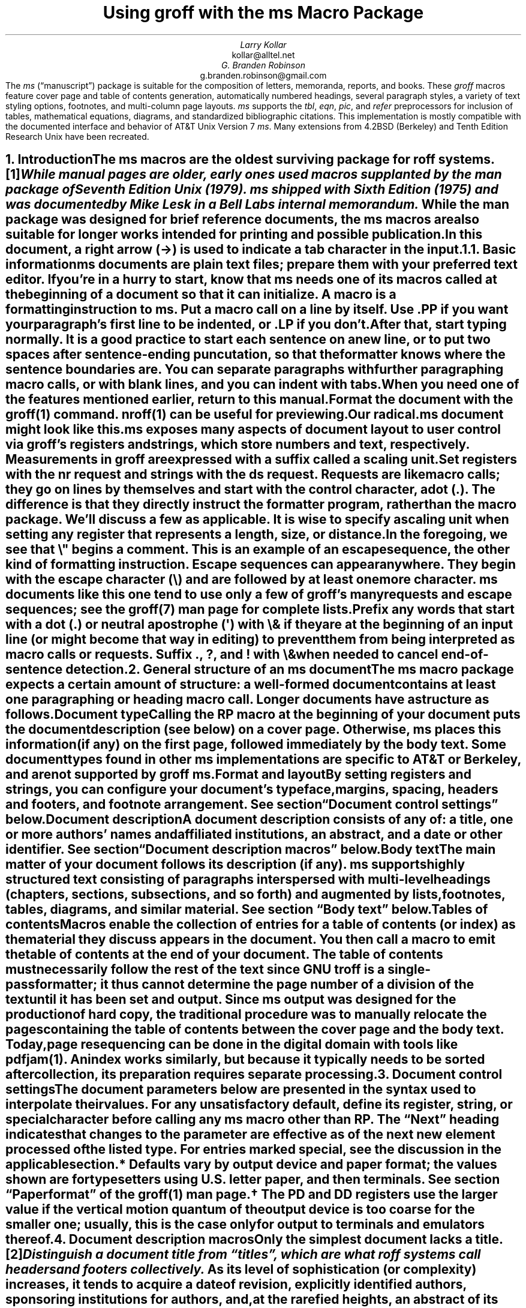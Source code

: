 .\" Handle font requests with families, for instance in tbl(1) tables.
.if n \{\
.  ftr CR B \" for a visible distinction from roman
.  ftr CB B
.  ftr CI I
.  ftr CBI BI
.  \" Redefine CW to use bold instead for a visible font change.
.  als CW B
.\}
.\" This document doesn't require the minus sign (in Times) but we do
.\" want a copy- and-pastable hyphen-minus.
.char \- \N'45'
.\" A very limited output device might not have a dagger glyph.
.fchar \[dg] *
.\".RP
.ie t .nr LL 6.5i
.el   .nr LL 86n
.nr LT \n[LL]
.nr PS 11
.nr VS 13
.ds FR 1
.nr TC-MARGIN \w'00' \" expect 2-digit page numbers at most
.ie t .nr PI 3.5n
.el   .nr PI 4n
.ND December 2022
.EH '%''December 2022'
.EF ''''
.OH 'Using \f[I]groff\f[] with the \f[I]ms\f[] macros''%'
.OF ''''
.TL
Using
.BI groff
with the
.BI ms
Macro Package
.AU
Larry Kollar
.AI
kollar@alltel.net
.AU
G.\& Branden Robinson
.AI
g.branden.robinson@gmail.com
.AB no
The
.I ms
(\[lq]manuscript\[rq]) package is suitable for the composition of
letters,
memoranda,
reports,
and books.
.
These
.I groff
macros feature cover page and table of contents generation,
automatically numbered headings,
several paragraph styles,
a variety of text styling options,
footnotes,
and multi-column page layouts.
.
.I ms
supports the
.I tbl ,
.I eqn ,
.I pic ,
and
.I refer
preprocessors for inclusion of tables,
mathematical equations,
diagrams,
and standardized bibliographic citations.
.
This implementation is mostly compatible with the documented interface
and behavior of AT&T Unix Version\~7
.I ms .
.
Many extensions from 4.2BSD (Berkeley)
.\" Few changes were made in 4.3, Tahoe, Reno, or 4.4.
and Tenth Edition Research Unix have been recreated.
.AE
.
.
.\" ------------------------- End of cover page ------------------------
.NH 1
Introduction
.XS
Introduction
.XE
.
.
.LP
The
.I ms
macros are the oldest surviving package for
.I roff
systems.\**
.
.FS
While manual
.I pages
are older,
early ones used macros supplanted by the
.I man
package of Seventh Edition Unix (1979).
.
.I ms
shipped with Sixth Edition (1975) and was documented by Mike Lesk in a
Bell Labs internal memorandum.
.FE
.
While the
.I man
package was designed for brief reference documents,
the
.I ms
macros are also suitable for longer works intended for printing and
possible publication.
.
.
.PP
In this document,
a right arrow (\[->]) is used to indicate a tab character in the input.
.
.
.KS
.NH 2
Basic information
.XS
	Basic information
.XE
.
.
.LP
.I ms
documents are plain text files;
prepare them with your preferred text editor.
.
If you're in a hurry to start,
know that
.I ms
needs one of its macros called at the beginning of a document so that it
can initialize.
.
A
.I macro
is a formatting instruction to
.I ms.
.
Put a macro call on a line by itself.
.
Use
.CW .PP
if you want your paragraph's first line to be indented,
or
.CW .LP
if you don't.
.KE
.
.
.PP
After that,
start typing normally.
.
It is a good practice to start each sentence on a new line,
or to put two spaces after sentence-ending puncutation,
so that the formatter knows where the sentence boundaries are.
.
You can separate paragraphs with further paragraphing macro calls,
or with blank lines,
and you can indent with tabs.
.
When you need one of the features mentioned earlier,
return to this manual.
.
.
.PP
Format the document with the
.I groff (1)
command.
.
.I nroff (1)
can be useful for previewing.
.
.
.TS
box center;
lf(CB).
\f[CR]$\f[] editor radical.ms
\f[CR]$\f[] nroff -ww -z -ms radical.ms # check for errors
\f[CR]$\f[] nroff \-ms radical.ms | less \-R
\f[CR]$\f[] groff \-T ps \-ms radical.ms > radical.ps
\f[CR]$\f[] see radical.ps
.TE
.
.
.PP
Our
.CW radical.ms
document might look like this.
.
.
.TS
box center;
Lf(CR).
\&.LP
Radical novelties are so disturbing that they tend to be
suppressed or ignored, to the extent that even the
possibility of their existence in general is more often
denied than admitted.
.sp
\[->]That\[aq]s what Dijkstra said, anyway.
.TE
.
.
.LP
.I ms
exposes many aspects of document layout to user control via
.I groff 's
.I registers
and
.I strings,
which store numbers and text,
respectively.
.
Measurements in
.I groff
are expressed with a suffix called a
.I "scaling unit."
.
.
.TS
box center;
cb cb
cf(CR) l .
Scaling unit	Description
_
i	inches (\[sd])
c	centimeters
p	points (1/72\[sd])
P	picas (1/6\[sd])
v	\[lq]vees\[rq]; current vertical spacing
m	\[lq]ems\[rq]; width of an \[lq]M\[rq] in the current font
n	\[lq]ens\[rq]; one-half em
.TE
.
.
.PP
Set registers with the
.CW nr
request
and strings with the
.CW ds
request.
.
.I Requests
are like macro calls;
they go on lines by themselves and start with the
.I "control character,"
a dot
.CW . ). (
.
The difference is that they directly instruct the formatter program,
rather than the macro package.
.
We'll discuss a few as applicable.
.
It is wise to specify a scaling unit when setting any register that
represents a length,
size,
or distance.
.
.
.TS
box center;
lf(CR).
\&.nr PS 10.5p \[rs]" Use 10.5\-point type.
\&.ds FAM P    \[rs]" Use Palatino font family.
.TE
.
.
.LP
In the foregoing,
we see that
.CW \[rs]"
begins a comment.
.
This is an example of an
.I "escape sequence,"
the other kind of formatting instruction.
.
Escape sequences can appear anywhere.
.
They begin with the escape character
.CW \[rs] ) (
and are followed by at least one more character.
.
.I ms
documents like this one tend to use only a few of
.I groff 's
many requests and escape sequences;
see the
.I groff (7)
man page for complete lists.
.
.
.TS
box center;
Cb Cb
Lf(CR) Lx .
Escape sequence	Description
_
\[rs]"	Begin comment; ignore remainder of line.
\[rs]n[\f[I]reg\f[]]	T{
Interpolate value of register
.I reg .
T}
\[rs]*[\f[I]str\f[]]	T{
Interpolate contents of string
.I str .
T}
\[rs]*\f[I]s	T{
abbreviation of
.CW \[rs]*[\f[I]s\f[]] ;
the name
.I s
must be only one character
T}
\[rs][\f[I]char\f[]]	T{
Interpolate glyph of special character named
.I char .
T}
\[rs]&	non-printing, zero-width dummy character
\[rs]\[ti]	T{
Insert an unbreakble space of adjustable width like a normal space.
T}
\[rs]|	T{
Move horizontally by one-sixth em
(\[lq]thin space\[rq]).
T}
.TE
.
.
.PP
Prefix any words that start with a dot
.CW .\& ) (
or neutral apostrophe
.CW \[aq] ) (
with
.CW \[rs]&
if they are at the beginning of an input line
(or might become that way in editing)
to prevent them from being interpreted as macro calls or requests.
.
Suffix
.CW . ,
.CW ? ,
and
.CW !\&
with
.CW \[rs]&
when needed to cancel end-of-sentence detection.
.
.
.TS
box center;
lf(CR).
My exposure was \[rs]&.5 to \[rs]&.6 Sv of neutrons, said Dr.\[rs]&
Wallace after the criticality incident.
.TE
.
.
.\" ------------------------
.if t .bp
.NH 1
General structure of an
.BI ms
document
.XS
General structure of an
.I ms
document
.XE
.
.
.LP
The
.I ms
macro package expects a certain amount of structure:
a well-formed document contains at least one paragraphing or heading
macro call.
.
Longer documents have a structure as follows.
.
.
.IP "\fBDocument type\fP"
Calling the
.CW RP
macro at the beginning of your document puts the document description
(see below)
on a cover page.
.
Otherwise,
.I ms
places this information
(if any)
on the first page,
followed immediately by the body text.
.
Some document types found in other
.I ms
implementations are specific to AT&T or Berkeley,
and are not supported by
.I "groff ms" .
.
.
.IP "\fBFormat and layout\fP"
By setting registers and strings,
you can configure your document's typeface,
margins,
spacing,
headers and footers,
and footnote arrangement.
.
See section \[lq]Document control settings\[rq] below.
.
.
.IP "\fBDocument description\fP"
A document description consists of any of:
a title,
one or more authors' names and affiliated institutions,
an abstract,
and a date or other identifier.
.
See section \[lq]Document description macros\[rq] below.
.
.
.IP "\fBBody text\fP"
The main matter of your document follows its description
(if any).
.
.I ms
supports highly structured text consisting of paragraphs interspersed
with multi-level headings
(chapters,
sections,
subsections,
and so forth)
and augmented by lists,
footnotes,
tables,
diagrams,
and similar material.
.
See section \[lq]Body text\[rq] below.
.
.
.IP "\fBTables of contents\fP"
Macros enable the collection of entries for a table of contents
(or index)
as the material they discuss appears in the document.
.
You then call a macro to emit the table of contents at the end of
your document.
.
The table of contents must necessarily follow the rest of the text since
GNU
.I troff
is a single-pass formatter;
it thus cannot determine the page number of a division of the text until
it has been set and output.
.
Since
.I ms
output was designed for the production of hard copy,
the traditional procedure was to manually relocate the pages containing
the table of contents between the cover page and the body text.
.
Today,
page resequencing can be done in the digital domain with tools like
.I pdfjam (1).
.
An index works similarly,
but because it typically needs to be sorted after collection,
its preparation requires separate processing.
.
.
.\" ------------------------
.if t .bp
.NH 1
Document control settings
.XS
Document control settings
.XE
.
.
.LP
The document parameters below are presented in the syntax
used to interpolate their values.
.
For any unsatisfactory default,
define its register,
string,
or special character before calling any
.I ms
macro other than
.CW RP .
.
The \[lq]Next\[rq] heading indicates that changes to the parameter are
effective as of the next new element processed of the listed type.
.
For entries marked
.I special ,
see the discussion in the applicable section.
.
.
.TS H
box;
cb | cb cb cb cb
l | lf(CR)p-1 lx l lf(CR)p-1.
Type	Parameter	Definition	Next	Default
_
.TH
Margins	\[rs]n[PO]	Page offset (left margin)	page\
	1i (0)\*{*\*}
\^	\[rs]n[LL]	Line length	paragraph	\
6.5i (65n)\*{*\*}
\^	\[rs]n[LT]	Title line length	paragraph	\
6.5i (65n)\*{*\*}
\^	\[rs]n[HM]	Top (header) margin	page	1i
\^	\[rs]n[FM]	Bottom (footer) margin	page	1i
_
T{
Titles
.br
(headers,
.br
footers)
T}	\[rs]*[LH]	Left header text	header	\f[I]empty
\^	\[rs]*[CH]	Center header text	header	\-\[rs]n[%]\-
\^	\[rs]*[RH]	Right header text	header	\f[I]empty
\^	\[rs]*[LF]	Left footer text	footer	\f[I]empty
\^	\[rs]*[CF]	Center footer text	footer	\f[I]empty
\^	\[rs]*[RF]	Right footer text	footer	\f[I]empty
_
Text	\[rs]n[PS]	Type (point) size	paragraph	10p
\^	\[rs]n[VS]	Vertical spacing	paragraph	12p
\^	\[rs]n[HY]	Hyphenation mode	paragraph	6
\^	\[rs]*[FAM]	Font family	paragraph	T
_
Paragraphs	\[rs]n[PI]	Indentation	paragraph	5n
\^	\[rs]n[PD]	Paragraph distance (spacing)	paragraph\
	0.3v \f[R](\f[]1v\f[R])\*{\[dg]\*}
\^	\[rs]n[QI]	Quotation indentation	paragraph	5n
\^	\[rs]n[PORPHANS]	# of initial lines kept	paragraph\
	1
_
Headings	\[rs]n[PSINCR]	Type (point) size increment\
	heading	1p
\^	\[rs]n[GROWPS]	Size increase depth limit	heading	0
\^	\[rs]n[HORPHANS]	# of following lines kept\
	heading	1
\^	\[rs]*[SN\-STYLE]	Numbering style (alias)	heading\
	\[rs]*[SN\-DOT]
_
Footnotes	\[rs]n[FI]	Indentation	footnote	2n
\^	\[rs]n[FF]	Format	footnote	0
\^	\[rs]n[FPS]	Type (point) size	footnote\
	\[rs]n[PS]\-2p
\^	\[rs]n[FVS]	Vertical spacing	footnote\
	\[rs]n[FPS]+2p
\^	\[rs]n[FPD]	Paragraph distance (spacing)	footnote\
	\[rs]n[PD]/2
\^	\[rs]*[FR]	Line length ratio	\f[I]special	11/12
_
Displays	\[rs]n[DD]	Display distance (spacing)\
	\f[I]special	0.5v \f[R](\f[]1v\f[R])\*{\[dg]\*}
\^	\[rs]n[DI]	Display indentation	\f[I]special	0.5i
_
Other	\[rs]n[MINGW]	Minimum gutter width	page	2n
\^	\[rs]n[TC\-MARGIN]	TOC page number margin width\
	\f[CR]PX\f[] call	\[rs]w\[aq]000\[aq]
\^	\[rs][TC\-LEADER]	TOC leader character\
	\f[CR]PX\f[] call	.\[rs]h\[aq]1m\[aq]
.TE
.
.
.IP \*{*\*}
Defaults vary by output device and paper format;
the values shown are for typesetters using U.S.\& letter paper,
and then terminals.
.
See section \[lq]Paper format\[rq] of the
.I groff (1)
man page.
.
.
.IP \*{\[dg]\*}
The
.CW PD
and
.CW DD
registers use the larger value if the vertical motion quantum of the
output device is too coarse for the smaller one;
usually,
this is the case only for output to terminals and emulators thereof.
.
.
.\" ------------------------
.if t .bp
.NH 1
Document description macros
.XS
Document description macros
.XE
.
.
.LP
Only the simplest document lacks a title.\**
.
.FS
Distinguish a document title from \[lq]titles\[rq],
which are what
.I roff
systems call headers and footers collectively.
.FE
.
As its level of sophistication
(or complexity)
increases,
it tends to acquire a date of revision,
explicitly identified authors,
sponsoring institutions for authors,
and,
at the rarefied heights,
an abstract of its content.
.
By default,
.I ms
arranges most of the document description
(the title,
author names and institutions,
and abstract,
but not the date)
at the top of the first page.
.
.
.PP
Define these data by calling the macros below in the order shown;
.CW .DA
or
.CW .ND
can be called to set the document date
(or other identifier)
at any time before (a) the abstract,
if present,
or (b) its information is required in a header or footer.
.
Use of these macros is optional,
except that
.CW .TL
is mandatory if any of
.CW .RP ,
.CW .AU ,
.CW .AI ,
or
.CW .AB
is called,
and
.CW .AE
is mandatory if
.CW .AB
is called.
.
.
.TS H
box;
lb lb
lf(CR) lx.
Macro	Description
_
.TH
\&.RP \f[R][\f[I]option\f[] .\|.\|.]	T{
Use the \[lq]report\[rq]
(AT&T: \[lq]released paper\[rq])
format for your document,
creating a separate cover page.
.
If the optional
.CW no\-\:\%repeat\-\:\%info
argument is given,
.I ms
produces a cover page but does not repeat any of its information
subsequently
(but see the
.CW DA
macro below regarding the date).
.
Normally,
.CW .RP
sets the page number following the cover page to\~1.
.
Specifying the optional
.CW no\-\:\%renumber
argument suppresses this alteration.
.
Optional arguments can occur in any order.
.
.CW no
is recognized as a synonym of
.CW no\-\:\%repeat\-\:\%info
for AT&T compatibility.
T}
_
\&.TL	T{
Specify the document title.
.
.I ms
collects text on input lines following this call into the title
until reaching
.CW .AU ,
.CW .AB ,
or a heading or paragraphing macro call.
T}
_
\&.AU	T{
Specify an author's name.
.
.I ms
collects text on input lines following this call into the author's name
until reaching
.CW .AI ,
.CW .AB ,
another
.CW .AU ,
or a heading or paragraphing macro call.
.
Call it repeatedly to specify multiple authors.
T}
_
\&.AI	T{
Specify the preceding author's institution.
.
An
.CW .AU
call is usefully followed by at most one
.CW .AI
call;
if there are more,
the last
.CW .AI
call controls.
.
.I ms
collects text on input lines following this call into the author's
institution until reaching
.CW .AU ,
.CW .AB ,
or a heading or paragraphing macro call.
T}
_
\&.DA \f[R][\f[I]x\f[] .\|.\|.\&]	T{
Typeset the current date,
or any
.I x , arguments\~
in the center footer,
and,
if
.CW .RP
is also called,
left-aligned at the end of the document description on the cover page.
T}
_
\&.ND \f[R][\f[I]x\f[] .\|.\|.\&]	T{
Typeset the current date,
or any
.I x , arguments\~
if
.CW .RP
is also called,
left-aligned at the end of the document description on the cover page.
.
This is
.I "groff ms" 's
default.
T}
_
\&.AB \f[R][\f[]no\f[R]]	T{
Begin the abstract.
.
.I ms
collects text on input lines following this call into the abstract
until reaching an
.CW .AE
call.
.
By default,
.I ms
places the word \[lq]ABSTRACT\[rq] centered and in italics above the
text of the abstract.
.
The optional argument
.CW no
suppresses this heading.
T}
_
\&.AE	End the abstract.
.TE
.
.
.KS
.LP
An example document description,
using a cover page,
follows.
.
.
.\" Wrap lines in the code example below at 64 columns.
.TS
box center;
l.
T{
.nf
.CW
\&.RP
\&.TL
The Inevitability of Code Bloat in Commercial and Free Software
\&.AU
J.\[rs]& Random Luser
\&.AI
University of West Bumblefuzz
\&.AB
This report examines the long-term growth of the code bases in
two large,
popular software packages;
the free Emacs and the commercial Microsoft Word.
While differences appear in the type or order of features added,
due to the different methodologies used,
the results are the same in the end.
\&.PP
The free software approach is shown to be superior in that while
free software can become as bloated as commercial offerings,
free software tends to have fewer serious bugs and the added
features are more in line with user demand.
\&.AE
.R
\&.\|.\|.\|the rest of the paper\|.\|.\|.
.fi
T}
.TE
.KE
.
.
.\" ------------------------
.if t .bp
.NH 1
Body text
.XS
Body text
.XE
.
.
.LP
A variety of macros,
registers,
and strings can be used to structure and style the body of your
document.
.
They organize your text into
paragraphs,
headings,
footnotes,
and inclusions of material such as tables and figures.
.
.
.KS
.NH 2
Text settings
.XS
	Text settings
.XE
.
.
.LP
The
.CW FAM
string,
a GNU extension,
sets the font family for body text;
the default is
.CW T \[rq]. \[lq]
.
The
.CW PS
and
.CW VS
registers set the type size and vertical spacing
(distance between text baselines),
respectively.
.
The font family and type size are ignored on terminal devices.
.
Setting these parameters before the first call of a heading,
paragraphing,
or (non-date) document description macro also applies them to headers,
footers,
and
(for
.CW FAM )
footnotes.
.
.
.PP
Which font families are available depends on the output device;
as a convention,
.CW T
selects a serif family (\[lq]Times\[rq]),
.CW H
a sans-serif family (\[lq]Helvetica\[rq]),
and
.CW C
a monospaced family (\[lq]Courier\[rq]).
.
The man page for the output driver documents its font repertoire.
.
Consult the
.I groff (1)
man page for lists of available output devices and their drivers.
.
.
.PP
The
.CW HY
register defines the automatic hyphenation mode used with the
.CW hy
request.
.
Setting
.CW \[rs]n[HY]
.CW 0 "" to\~
is equivalent to using the
.CW nh
request.
.
This is a Tenth Edition Research Unix extension.
.KE
.
.
.KS
.NH 2
Typographical symbols
.XS
	Typographical symbols
.XE
.
.
.LP
.I ms
provides a few strings to obtain typographical symbols not easily
entered with the keyboard.
.
These and many others are available as special character escape
sequences\*[-]see
the
.I groff_char (7)
man page.
.
.TS
box center;
cb lb
Lf(CR) Lx.
String	Description
_
\[rs]*[\-]	Interpolate an em dash.
_
\[rs]*[Q]	T{
Interpolate typographer's quotation marks where available,
and neutral double quotes otherwise.
.
.CW \[rs]*[Q]
is the left quote and
.CW \[rs]*[U]
the right.
T}
\[rs]*[U]	\^
.TE
.KE
.
.
.KS
.NH 2
Paragraphs
.XS
	Paragraphs
.XE
.
.
.LP
Paragraphing macros
.I break ,
or terminate,
any pending output line so that a new paragraph can begin.
.
Several paragraph types are available,
differing in how indentation
applies to them:
to left,
right,
or both margins;
to the first output line of the paragraph,
all output lines,
or all but the first.
.
All paragraphing macro calls cause the insertion of vertical space in
the amount stored in the
.CW PD
register,
except at page or column breaks.
.
Alternatively,
a blank input line breaks the output line and vertically spaces by one
vee.
.KE
.
.
.PP
The
.CW PORPHANS
register defines the minimum number of initial lines of any paragraph
that must be kept together to avoid isolated lines at the bottom of a
page.
.
If a new paragraph is started close to the bottom of a page,
and there is insufficient space to accommodate
.CW \[rs]n[PORPHANS]
lines before an automatic page break,
then a page break is forced before the start of the paragraph.
.
This is a GNU extension.
.
.
.TS H
box;
lb lb
lf(CR) lx.
Macro	Description
_
.TH
\&.LP	Set a paragraph without any (additional) indentation.
_
\&.PP	T{
Set a paragraph with a first-line left indentation of
.CW \[rs]n[PI] .
T}
_
\&.IP \f[R][\f[I]marker\f[] [\f[I]width\f[]]]	T{
Set a paragraph with a left indentation.
.
The optional
.I marker
is not indented and is empty by default.
.
It has several applications;
see subsection \[lq]Lists\[rq] below.
.
.I width
overrides the indentation amount in
.CW \[rs]n[PI] ;
its default unit is
.CW n \[rq]. \[lq]
.
Once specified,
.I width
applies to further
.CW .IP
calls until specified again or a heading or different paragraphing macro
is called.
T}
_
\&.QP	T{
Set a paragraph indented from both left and right margins by
.CW \[rs]n[QI] .
T}
_
T{
\&.QS
.br
\&.QE
T}	T{
Begin
.CW QS ) (
and end
.CW QE ) (
a region where each paragraph is indented from both margins by
.CW \[rs]n[QI] .
.
The text between
.CW .QS
and
.CW .QE
can be structured further by use of other paragraphing macros.
T}
_
\&.XP	T{
Set an \[lq]exdented\[rq] paragraph\[em]one with a left indentation of
.CW \[rs]n[PI]
on every line
.I except
the first
(also known as a hanging indent).
.
This is a Berkeley extension.
T}
.TE
.
.
.KS
.PP
The following example illustrates the use of paragraphing macros.
.
.
.TS
box center;
l.
T{
.nf
.CW
\&.NH 2
Cases used in the 2001 study
\&.LP
Two software releases were considered for this report.
\&.PP
The first is commercial software;
the second is free.
\&.IP \[rs][bu]
Microsoft Word for Windows,
starting with version 1.0 through the current version
(Word 2000).
\&.IP \[rs][bu]
GNU Emacs,
from its first appearance as a standalone editor through the
current version (v20).
See [Bloggs 2002] for details.
\&.QP
Franklin\[aq]s Law applied to software:
software expands to outgrow both RAM and disk space over time.
\&.SH
Bibliography
\&.XP
Bloggs, Joseph R.,
\&.I "Everyone\[aq]s a Critic" ,
Underground Press, March 2002.
A definitive work that answers all questions and criticisms
about the quality and usability of free software.
.R
.fi
T}
.TE
.KE
.
.
.KS
.NH 2
Headings
.XS
	Headings
.XE
.
.
.LP
Use headings to create a hierarchical structure for your document.
.
The
.I ms
macros print headings in
.B bold
using the same font family and,
by default,
type size as the body text.
.
Headings are available with and without automatic numbering.
.
Text on input lines following the macro call becomes the heading's
title.
.
.
.TS
box;
cb cb
lf(CR) lx .
Macro	Description
_
\&.NH [\f[I]depth\f[]]	T{
Set an automatically numbered heading.
.
.I ms
produces a numbered heading in the form
.CW
.I a .\c
.I b .\c
.R
.I c .\|.\|.,
to any level desired,
with the numbering of each depth increasing automatically and being
reset to zero when a more significant depth increases.
.
\[lq]1\[rq]\~is the most significant or coarsest division of the
document.
.
Only nonzero values are output.
.
If
.I depth
is omitted,
it is taken to be
.CW 1 .
.
If you specify
.I depth
such that an ascending gap occurs relative to the previous
.CW NH
call\[em]that is,
you \[lq]skip a depth\[rq],
as by
.CW ".NH\~1" \[rq] \[lq]
and then
.CW ".NH\~3" \[rq]\c \[lq]
.I "groff ms" "" \[em]
emits a warning on the standard error stream.
T}
\&.NH S \f[I]heading-depth-index\f[]\f[R] .\|.\|.\f[]	T{
Alternatively,
you can give
.CW NH
a first argument
.CW S , of\~
followed by integers to number the heading depths explicitly.
.
Further automatic numbering,
if used,
resumes using the specified indices as their predecessors.
.
.\" Although undocumented in Tuthill's 4.2BSD ms.diffs paper...
This feature is a Berkeley extension.
T}
.TE
.KE
.
.
.PP
An example may be illustrative.
.
.
.TS
box center;
cb | cb
lf(CR) | lB.
Input	Result
_
T{
.nf
\&.NH 1
Animalia
\&.NH 2
Arthropoda
\&.NH 3
Crustacea
\&.NH 2
Chordata
\&.NH S 6 6 6
Daimonia
\&.NH 1
Plantae
.fi
T}	T{
.nf
1.  Animalia
.sp
1.1.  Arthropoda
.sp
1.1.1.  Crustacea
.sp
1.2.  Chordata
.sp
6.6.6.  Daimonia
.sp
7.  Plantae
.fi
T}
.TE
.
.
.PP
After
.CW .NH
is called,
the assigned number is made available in the strings
.CW SN\-DOT
(as it appears in a printed heading with default formatting,
followed by a terminating period)
and
.CW SN\-NO\-DOT
(with the terminating period omitted).
.
These are GNU extensions.
.
.
.PP
You can control the style used to print numbered headings by defining an
appropriate alias for the string
.CW SN\-STYLE .
.
By default,
.CW \[rs]*[SN\-STYLE]
is aliased to
.CW \[rs]*[SN\-DOT] .
.
If you prefer to omit the terminating period from numbers appearing in
numbered headings,
you may define the alias as follows.
.
.
.TS
box center;
lf(CR).
\&.als SN\-STYLE SN\-NO\-DOT
.TE
.
.
.LP
Any such change in numbering style becomes effective from the next use
of
.CW .NH
following redefinition of the alias for
.CW \[rs]*[SN\-STYLE] .
.
The formatted number of the current heading is available in
.CW \[rs]*[SN]
(a feature first documented by Berkeley),
which facilitates its inclusion in,
for example,
table captions,
equation labels,
and
.CW .XS /\c
.CW .XA /\c
.CW .XE
table of contents entries.
.
.
.TS
box;
cb cb
lf(CR) lx .
Macro	Description
_
\&.SH [\f[I]depth\f[]]	T{
Set an unnumbered heading.
.
The optional
.I depth
argument is a GNU extension indicating the heading depth corresponding
to the
.I depth
argument of
.CW .NH .
.
It matches the type size at which the heading is set to that of a
numbered heading at the same depth when the
.CW \[rs]n[GROWPS]
and
.CW \[rs]n[PSINCR]
heading size adjustment mechanism is in effect.
T}
.TE
.
.
.PP
The
.CW PSINCR
register defines an increment in type size to be applied to a heading at
a lesser depth than that specified in
.CW \[rs]n[GROWPS] .
.
The value of
.CW \[rs]n[PSINCR]
should be specified in points with the
.CW p
scaling unit and may include a fractional component;
for example,
.
.
.TS
box center;
lf(CR).
\&.nr PSINCR 1.5p
.TE
.
.
.LP
sets a type size increment of 1.5 points.
.
.
.PP
The
.CW GROWPS
register defines the heading depth above which the type size increment
set by
.CW \[rs]n[PSINCR]
becomes effective.
.
For each heading depth less than the value of
.CW \[rs]n[GROWPS] ,
the type size is increased by
.CW \[rs]n[PSINCR] .
.
Setting
.CW \[rs]n[GROWPS]
to a value less than\~2 disables the incremental heading size feature.
.
.
.PP
In other words,
if the value of
.CW GROWPS
register is greater than the
.I depth
argument to a
.CW .NH
or
.CW .SH
call,
the type size of a heading produced by these macros increases by
.CW \[rs]n[PSINCR]
units over
.CW \[rs]n[PS]
multiplied by the difference of
.CW \[rs]n[GROWPS]
and
.I depth .
.
.
For example,
the sequence
.
.TS
box center;
lf(CR).
\&.nr PS 10
\&.nr GROWPS 3
\&.nr PSINCR 1.5p
\&.NH 1
Carnivora
\&.NH 2
Felinae
\&.NH 3
Felis catus
\&.SH 2
Machairodontinae
.TE
.
.
.LP
will cause \[lq]1. Carnivora\[rq] to be printed in 13-point text,
followed by \[lq]1.1. Felinae\[rq] in 11.5-point text,
while \[lq]1.1.1. Felis catus\[rq] and all more deeply nested headings
will remain in the 10-point text specified by the
.CW PS
register.
.
\[lq]Machairodontinae\[rq] is printed at 11.5 points,
since it corresponds to heading depth\~2.
.
.
.PP
The
.CW \[rs]n[HORPHANS]
register operates in conjunction with the
.CW NH
and
.CW SH
macros to inhibit the printing of isolated headings at the bottom of a
page;
it specifies the minimum number of lines of the subsequent paragraph
that must be kept on the same page as the heading.
.
If insufficient space remains on the current page to accommodate the
heading and this number of lines of paragraph text,
a page break is forced before the heading is printed.
.
Any display macro call or
.I tbl ,
.I pic ,
or
.I eqn
region
(see subsequent sections)
between the heading and the subsequent paragraph suppresses this
grouping.
.
.
.\" The next table is huge and we need a lot of room for it, but we
.\" can't use a keep because it's a boxed repeated-heading table.  Flush
.\" the pending output line and demand half a page.
.br
.ne (\n[.p]u / 2u)
.NH 2
Typeface and decoration
.XS
	Typeface and decoration
.XE
.
.
.LP
The
.I ms
macros provide a variety of ways to style text.
.
Attend closely to the ordering of arguments labeled
.I pre
and
.I post,
which is not intuitive.
.
Support for
.I pre
arguments is a GNU extension.\**
.FS
This idiosyncrasy arose through feature accretion;
for example,
the
.CW B
macro in Version\~6 Unix
.I ms
(1975) accepted only one argument,
the text to be set in boldface.
.
By Version\~7 (1979) it recognized a second argument;
in 1990,
.I "groff ms"
added a \*[Q]pre\*[U] argument,
placing it third to avoid breaking support for older documents.
.FE
.
.
.TS H
box;
lb lb
lf(CR) lx.
Macro	Description
_
.TH
\&.B \f[R][\f[I]text\f[] [\f[I]post\f[] [\f[I]pre\f[]]]]	T{
Style
.I text
in
.B bold ,
followed by
.I post
in the previous font style without intervening space,
and preceded by
.I pre
similarly.
.
Without arguments,
.I ms
styles subsequent text in bold
until the next
paragraphing,
heading,
or no-argument typeface macro call.
T}
_
\&.R \f[R][\f[I]text\f[] [\f[I]post\f[] [\f[I]pre\f[]]]]	T{
As
.CW .B ,
but use the roman style
(upright text of normal weight)
instead of bold.
.
Argument recognition is a GNU extension.
T}
_
\&.I \f[R][\f[I]text\f[] [\f[I]post\f[] [\f[I]pre\f[]]]]	T{
As
.CW .B ,
but use an
.I italic
or oblique style instead of bold.
T}
_
\&.BI \f[R][\f[I]text\f[] [\f[I]post\f[] [\f[I]pre\f[]]]]	T{
As
.CW .B ,
but use a
.BI "bold italic"
or bold oblique style instead of upright bold.
.
This is a Tenth Edition Research Unix extension.
.\" possibly 9th, but definitely not Berkeley
T}
_
\&.CW \f[R][\f[I]text\f[] [\f[I]post\f[] [\f[I]pre\f[]]]]	T{
As
.CW .B ,
but use a
.CW constant-width
(monospaced) roman typeface instead of bold.
.
This is a Tenth Edition Research Unix extension.
.\" possibly 9th, but definitely not Berkeley
T}
_
\&.BX \f[R][\f[I]text\f[]]	T{
Typeset
.I text
and draw a
.BX box
around it.
.
On terminal devices,
reverse video is used instead
(see the implementation note below).
.
If you want
.I text
to contain space,
use unbreakable space or horizontal motion escape sequences
.CW \[rs]\[ti] , (
.CW \[rs]\c
.I space ,
.CW \[rs]\[ha] ,
.CW \[rs]| ,
.CW \[rs]0 ,
or
.CW \[rs]h ).
T}
_
\&.UL \f[R][\f[I]text\f[] [\f[I]post\f[]]]	T{
Typeset
.I text
with an
.UL underline .
.
.I post,
if present,
is set after
.I text
with no intervening space.
T}
_
\&.LG	T{
Set subsequent text in
.LG
larger type
.NL
(2\~points larger than the current size)
until the next
type size,
paragraphing,
or heading macro call.
.
You can
.LG
specify this macro
.LG
multiple times
.NL
to enlarge the type size as needed.
T}
_
\&.SM	T{
Set subsequent text in
.SM
smaller type
.NL
(2\~points smaller than the current size)
until the next
type size,
paragraphing,
or heading macro call.
.
You can
.SM
specify this macro
.SM
multiple times
.NL
to reduce the type size as needed.
T}
_
\&.NL	T{
Set subsequent text at the normal type size
.CW \[rs]n[PS] ). (
T}
.TE
.
.
.PP
.I pre
and
.I post
arguments
are typically used to simplify the attachment of punctuation to styled
words.
When
.I pre
is used,
a hyphenation control escape sequence
.CW \[rs]%
that would ordinarily start
.I text
must start
.I pre
instead to have the desired effect.
.
.TS
box center;
Cb Cb
Lf(CR) L.
Input	Result
T{
.na
.nh
The CS course\[aq]s students found one C language keyword
.br
\&.CW static ) \[rs]%(
.br
most troublesome.
T}	T{
The CS course's students found one C language keyword
.CW static ) \%(
most troublesome.
T}
.TE
.
.KS
You can use the output line continuation escape sequence
.CW \[rs]c
to achieve the same result.
.
It is also portable to some older
.I ms
implementations. \" DWB 3.3 ms: no; Heirloom Doctools ms: yes
.
.TS
box center;
Cb Cb
Lf(CR) L.
Input	Result
T{
.na
.nh
The CS course\[aq]s students found one C language keyword
.br
\[rs]%(\[rs]c
.br
\&.CW static )
.br
most troublesome.
T}	T{
The CS course's students found one C language keyword
\%(\c
.CW static )
most troublesome.
T}
.TE
.KE
.
.
.PP
Rather than calling the
.CW CW
macro,
in
.I "groff ms"
you might prefer to change the font family to Courier by setting
.CW \[rs]*[FAM]
to
.CW C \[rq]. \[lq]
.
You can then use all four style macros above,
returning to the default family (Times) with
.CW ".ds FAM T" \[rq]. \[lq]
.
Because changes to
.CW \[rs]*[FAM]
take effect only at the next paragraph,
this document uses
.CW .CW
to \[lq]inline\[rq] a change to the font family,
marking syntactical elements of
.I ms
and
.I groff .
.
.
.KS
.PP
.I "groff ms"
also offers strings to begin and end super- and subscripting.
.
These are GNU extensions.
.
.
.TS
box;
lb lb
lf(CR) lx.
String	Description
_
\[rs]*{	Begin superscripting.
\[rs]*}	End superscripting.
_
\[rs]*<	Begin subscripting.
\[rs]*>	End subscripting.
.TE
.KE
.
.
.nr PS -2
.nr VS -2
.LP
.B1
.hy 0
.I "Implementation note:"
In
.CW nroff
mode,
the
.CW BX
macro \[lq]boxes\[rq] its argument by bracketing it with
.I groff
extension escape sequences to set the foreground color to black and the
background to white and then reset them to their previous values;
the terminal output driver,
.I grotty (1),
converts these to ISO\~6429 color escape sequences,
which may be ignored or mishandled by some terminals,
or may be disabled by
.I grotty 's
.CW \-c
option.
.
Further,
if the terminal is set up to use these colors in those roles already,
.CW .BX
will cause no visible effect in the output.
.
Surmounting these challenges would require adding features to
.I grotty ,
for instance to provide a mechanism to request ISO\~6429's
\[lq]standout\[rq] mode \" That's "smso" and "rmso" in terminfo.
(often supported on monochrome terminals),
or to replace the presumed support of the terminal for ISO\~6429 escape
sequences with the use of a library that can query the capabilities of
the terminal and adapt the output sent to the device accordingly.
.
(Practically,
this likely means adding a dependency on
.CW libtinfo .)
.
Contact the
.I groff
development mailing list if you'd like to contribute.
.sp \n[PD]/2
.B2
.nr PS +2
.nr VS +2
.
.
.NH 2
Lists
.XS
	Lists
.XE
.
.
.LP
The
.I marker
argument to the
.CW IP
macro can be employed to present a variety of lists;
for instance,
you can use a bullet glyph
.CW \[rs][bu] ) (
for unordered lists,
a number
(or auto-incrementing register)
for numbered lists,
or a word or phrase for glossary-style or definition lists.
.
If you set the paragraph indentation register
.CW PI
before calling
.CW IP ,
you can later reorder the items in the list without having to ensure
that a
.I width
argument remains affixed to the first call.
.
.
.TS H
box center;
cb cb
lf(CR) l .
Input	Result
_
.TH
T{
.nf
\&.nr PI 2n
A bulleted list:
\&.IP \[rs][bu]
lawyers
\&.IP \[rs][bu]
guns
\&.IP \[rs][bu]
money
.fi
T}	T{
.nr PI 2n
A bulleted list:
.IP \[bu]
lawyers
.IP \[bu]
guns
.IP \[bu]
money
T}
_
T{
.nf
\&.nr step 0 1
\&.nr PI 3n
A numbered list:
\&.IP \[rs]n+[step].
lawyers
\&.IP \[rs]n+[step].
guns
\&.IP \[rs]n+[step].
money
.fi
T}	T{
.nr step 0 1
.nr PI 3n
A numbered list:
.IP \n+[step].
lawyers
.IP \n+[step].
guns
.IP \n+[step].
money
T}
_
T{
.nf
A glossary-style list:
\&.IP lawyers 0.4i
Two or more attorneys.
\&.IP guns
Firearms,
preferably large-caliber.
\&.IP money
Gotta pay for those
lawyers and guns!
.fi
T}	T{
A glossary-style list:
.
.IP lawyers 0.4i
Two or more attorneys.
.IP guns
Firearms,
preferably large-caliber.
.IP money
Gotta pay for those lawyers and guns!
T}
.TE
.
.
.PP
In the enumerated list example,
we employed the
.CW nr
request to create a register of our own,
.CW step .
.
We initialized it to zero and assigned it an auto-increment of 1.
.
Each time we use the escape sequence
.CW \[rs]n+[PI]
(note the plus sign),
the formatter applies the increment just before interpolating the
register's value.
.
Preparing the
.CW PI
register as well enables us to rearrange the list without the tedium of
updating macro calls.
.
.
.PP
In the glossary example,
observe how the
.CW IP
macro places the definition on the same line as the term if it has
enough space.
.
If this is not what you want,
there are a few workarounds we will illustrate by modifying the example.
.
First,
you can use a
.CW br
request to force a break after printing the term or label.
.
Second,
you could apply the
.CW \[rs]p
escape sequence to force a break.
.
The space following the escape sequence is important;
if you omit it,
.I groff
prints the first word of the paragraph text on the same line as the term
or label
(if it fits)
.I then
breaks the line.
.
Finally,
you may append a horizontal motion to the marker with the
.CW \[rs]h
escape sequence;
using the same amount as the indentation will ensure that the marker is
too wide for
.I groff
to treat it as \[lq]fitting\[rq] on the same line as the paragraph text.
.
.
.TS
box center;
cb | cb | cb
lf(CR) | lf(CR)  | lf(CR).
Approach #1	Approach #2	Approach #3
_
T{
.nf
\&.IP guns
\&.br
Firearms,
.fi
T}	T{
.nf
\&.IP guns
\[rs]p Firearms,
.fi
T}	T{
.nf
\&.IP guns\[rs]h\[aq]0.4i\[aq]
Firearms,
.fi
T}
_
.T&
cb s s
l s s.
Result
_
T{
A glossary-style list:
.
.IP lawyers 0.4i
Two or more attorneys.
.IP guns\h\[aq]0.4i\[aq] 0.4i
Firearms,
preferably large-caliber.
.IP money
Gotta pay for those lawyers and guns!
T}
.TE
.
.
.NH 2
Indented regions
.XS
	Indented regions
.XE
.
.
.LP
You may need to indent a region of text while otherwise formatting it
normally.
.
Indented regions can be nested;
you can change
.CW \[rs]n[PI]
before each call to vary the amount of inset.
.
.
.TS
box;
cb cb
lf(CR) lx .
Macro	Description
_
\&.RS	T{
Begin a region where headings,
paragraphs,
and displays are indented (further) by
.CW \[rs]n[PI] .
T}
\&.RE	T{
End the (next) most recent indented region.
T}
.TE
.
.
.PP
This feature enables you to easily line up text under hanging and
indented paragraphs.
.
For example,
you may wish to structure lists hierarchically.
.
.
.TS
box center;
cb cb
lf(CR)8 l .
Input	Result
_
T{
.nf
.CW
\&.IP \[rs][bu] 2
Lawyers:
\&.RS
\&.IP \[rs][bu]
Dewey,
\&.IP \[rs][bu]
Cheatham,
and
\&.IP \[rs][bu]
Howe.
\&.RE
\&.IP \[rs][bu]
Guns
.R
\&.\|.\|.
.fi
T}	T{
.IP \[bu] 2
Lawyers:
.RS
.IP \[bu]
Dewey,
.IP \[bu]
Cheatham,
and
.IP \[bu]
Howe.
.RE
.IP \[bu]
Guns
\&.\|.\|.
T}
.TE
.
.
.NH 2
Keeps, boxed keeps, and displays
.XS
	Keeps, boxed keeps, and displays
.XE
.
.
.LP
On occasion,
you may want to
.I keep
several lines of text,
or a region of a document,
together on a single page,
preventing an automatic page break within certain boundaries.
.
This can cause a page break to occur earlier than it normally would.
.
For example,
you may want to keep two paragraphs together,
or a paragraph that refers to a table,
list,
or figure adjacent to the item it discusses.
.
.I ms
provides the
.CW KS
and
.CW KE
macros for this purpose.
.
.
.PP
You can alternatively specify a
.I "floating keep:"
if a keep cannot fit on the current page,
.I ms
holds its contents and allows material following the keep
(in the source document)
to fill the remainder of the current page.
.
When the page breaks,
whether by reaching the end or
.CW bp
request,
.I ms
puts the floating keep at the beginning of the next page.
.
This is useful for placing large graphics or tables that do not need to
appear exactly where they occur in the source document.
.
.
.TS
box;
cb cb
lf(CR) lx .
Macro	Description
_
\&.KS	Begin a keep.
\&.KF	Begin a floating keep.
_
\&.KE	End (floating) keep.
.TE
.
.
.PP
As an alternative to the keep mechanism,
the
.CW ne
request forces a page break if there is not at least the amount of
vertical space specified in its argument remaining on the page.
.
One application of
.CW ne
is to reserve space on the page for a figure or illustration to be
included later.
.
.
.KS
.PP
A
.I "boxed keep"
has a frame drawn around it.
.
.
.TS
box;
cb cb
lf(CR) lx .
Macro	Description
_
\&.B1	Begin a keep with a box drawn around it.
\&.B2	End boxed keep.
.TE
.KE
.
.
.KS
.LP
Boxed keep macros cause breaks;
if you need to box a word or phrase within a line,
see the
.CW BX
macro in section \[lq]Typeface and decoration\[rq] above.
.
Box lines are drawn as close as possible to the text they enclose so
that they are usable within paragraphs.
.
If you wish to place one or more paragraphs in a boxed keep,
you may improve their appearance by calling
.CW .B1
after the first paragraphing macro,
and by adding a small amount of vertical space before calling
.CW .B2 .
.
.
.TS
box center;
lf(CR).
\&.LP
\&.B1
\&.I Warning:
Happy Fun Ball may suddenly accelerate to dangerous speeds.
\&.sp \[rs]n[PD]/2 \[rs]" space by half the inter-paragraph distance
\&.B2
.TE
.KE
.
.
.LP
If you want a boxed keep to float,
you will need to enclose the
.CW .B1
and
.CW .B2
calls within a pair of
.CW .KF
and
.CW .KE
calls.
.
.
.PP
.I Displays
turn off filling;
lines of verse or program code are shown with their lines broken as in
the source document without requiring
.CW br
requests between lines.
.
Displays can be kept on a single page or allowed to break across pages.
.
The
.CW DS
macro begins a kept display of the layout specified in its first
argument;
non-kept displays are begun with dedicated macros corresponding to their
layout.
.
.
.TS
box;
cb s | cb
cb cb | ^
lf(CR) lf(CR) | lx .
Display macro	Description
With keep	Without keep
_
\&.DS L	\&.LD	Begin left-aligned display.
\&.DS \f[R][\f[]I\f[R] [\,\f[I]indent\/\f[]]]	\
\&.ID \f[R][\,\f[I]indent\/\f[]]	T{
Begin display indented by
.I indent
if given,
.CW \[rs]n[DI]
otherwise.
T}
\&.DS B	\&.BD	T{
Begin block display
(left-aligned with longest line centered).
T}
\&.DS C	\&.CD	Begin centered display.
\&.DS R	\&.RD	T{
Begin right-aligned display.
This is a GNU extension.
T}
_
.T&
cf(CR) s | lx .
\&.DE	End any display.
.TE
.
.
.PP
The distance stored in
.CW \[rs]n[DD]
is inserted before and after each pair of display macros,
replacing any adjacent inter-paragraph distance;
this is a Berkeley extension.
.
The
.CW DI
register is a GNU extension;
its value is an indentation applied to displays created with
.CW .DS
and
.CW .ID
without arguments,
to
.CW .DS\~I \[rq] \[lq]
without an indentation argument,
and to equations set with
.CW .EQ\~I \[rq]. \[lq]
.
Changes to either register take effect at the next display boundary.
.
.
.KS
.NH 2
Tables, figures, equations, and references
.XS
	Tables, figures, equations, and references
.XE
.LP
The
.I ms
package is often used with the
.I tbl ,
.I pic ,
.I eqn ,
and
.I refer
preprocessors.
.
The
.CW \[rs]n[DD]
distance is also applied to regions of the document preprocessed with
.I tbl ,
.I pic ,
and
.I eqn .
.
Mark text meant for preprocessors by enclosing it in pairs of tokens as
follows,
with nothing between the dot and the macro name.
.
The preprocessors match these tokens only at the start of an input line.
.
.
.TS
box;
cb cb
lf(CR) lx .
Tag pair	Description
_
T{
\&.TS
.R
.CW H ] [
.CW
.br
\&.TE
T}	T{
Demarcate a table to be processed by the
.I tbl
preprocessor.
.
The optional
.CW H
argument to
.CW .TS
instructs
.I ms
to repeat table rows
(often column headings)
at the top of each new page the table spans,
if applicable;
calling the
.CW TH
macro marks the end of such rows.
.
The GNU
.I tbl (1)
man page provides a comprehensive reference to the preprocessor and
offers examples of its use.
T}
_
T{
\&.PS
.br
\&.PE
.br
\&.PF
T}	T{
.CW .PS
begins a picture to be processed by the
.I pic
preprocessor;
either of
.CW .PE
or
.CW .PF
ends it,
the latter with \[lq]flyback\[rq] to the vertical position at its top.
.
You can create
.I pic
input manually or with a program such as
.I xfig (1).
T}
_
T{
\&.EQ
.R
.I align \~[\c [
.I label ]]
.CW
.br
\&.EN
T}	T{
Demarcate an equation to be processed by the
.I eqn
preprocessor.
.
The equation is centered by default;
.I align
can be
.CW C ,
.CW L ,
or
.CW I
to (explicitly) center,
left-align,
or indent it by
.CW \[rs]n[DI] ,
respectively.
.
If specified,
.I label
is set right-aligned.
T}
_
T{
\&.[
.br
\&.]
T}	T{
Demarcate a bibliographic citation to be processed by the
.I refer
preprocessor.
.
The GNU
.I refer (1)
man page provides a comprehensive reference to the preprocessor and the
format of its bibliographic database.
T}
.TE
.KE
.
.
.PP
When
.I refer
emits collected references
(as might be done on a \[lq]Works Cited\[rq] page),
it interpolates the string
.CW \[rs]*[REFERENCES]
as an unnumbered heading
.CW .SH ). (
.
.
.KS
.PP
The following is an example of how to set up a table that may print
across two or more pages.
.
.
.TS
box center;
l .
T{
.nf
.CW
\&.TS H
allbox;
Cb | Cb .
Part\[->]Description
_
\&.TH
\&.T&
L | Lx .
GH-1978\[->]Fribulating gonkulator
.R
\&.\|.\|.\|the rest of the table follows\|.\|.\|.
.CW
\&.TE
.R
.fi
T}
.TE
.
.
Attempting to place a multi-page table inside a keep can lead to
unpleasant results,
particularly if the
.I tbl
.CW allbox
option is used.
.KE
.
.
.PP
Mathematics can be typeset using the language of the
.I eqn
preprocessor.
.
.
.TS
box center;
Lf(CR).
\&.EQ C (\[rs]*[SN\-NO\-DOT]a)
p \[ti] = \[ti] q sqrt { 1 + \[ti] ( x / q sup 2 ) }
\&.EN
.TE
.
.
This input formats a labelled equation.
.
We used the
.CW SN\-NO\-DOT
string to base the equation label on the current heading number,
giving us more flexibility to reorganize the document.
.
.
.EQ C (\*[SN-NO-DOT]a)
p ~ = ~ q sqrt { 1 + ~ ( x / q sup 2 ) }
.EN
.
Use
.I groff
options
to run preprocessors on the input:
.CW \-e
for
.I eqn ,
.CW \-p
for
.I pic ,
.CW \-R
for
.I refer ,
and
.CW \-t
for
.I tbl.
.
.
.KS
.NH 2
Footnotes
.XS
	Footnotes
.XE
.
.
.LP
.\" The following sentence is used below as an example as well.  Keep it
.\" in sync.
A footnote is typically anchored to a place in the text with a
.I marker,
which is a small integer,\**
.FS
like this numeric footnote
.FE
a symbol,\*{\[dg]\*}
.FS \[dg]
like this symbolic footnote
.FE
or arbitrary user-specified text.
.
.
.TS
box;
lb lb
lf(CR) lx.
String	Description
_
\[rs]**	T{
Place an
.I "automatic number,"
an automatically updated numeric footnote marker,
in the text.
.
Each time this string is interpolated,
the number it produces increments by one.
.
Automatic numbers start at 1.
.
This is a Berkeley extension.
T}
.TE
.KE
.
.
.PP
Enclose the footnote text in
.CW FS
and
.CW FE
macro calls to set it at the nearest available \[lq]foot\[rq],
or bottom,
of a text column or page.
.
.
.TS
box;
cb cb
lfCR lx .
Macro	Description
_
\&.FS \f[R][\f[I]marker\f[]]	T{
Begin a footnote.
.
The
.CW FS\-MARK
hook
(see below)
is called with any supplied
.I marker
argument,
which is then also placed at the beginning of the footnote text.
.
If
.I marker
is omitted,
the next pending automatic number enqueued by interpolation of the
.CW *
string is used,
and if none exists,
nothing is prefixed.
.
T}
_
\&.FE	End footnote text.
.TE
.
.
.PP
You may not desire automatically numbered footnotes in spite of their
convenience.
.
You can indicate a footnote with a symbol or other text by specifying
its marker at the appropriate place
(for example,
by using
.CW \[rs][dg]
for the dagger glyph)
.I and
as an argument to the
.CW FS
macro.
.
Such manual marks should be repeated as arguments to
.CW .FS
or as part of the footnote text to disambiguate their correspondence.
.
You may wish to use
.CW \[rs]*{
and
.CW \[rs]*}
to superscript the marker at the anchor point,
in the footnote text,
or both.
.
.
.PP
.I "groff ms"
provides a hook macro,
.CW FS\-MARK ,
for user-determined operations to be performed when the
.CW FS
macro is called.
.
It is passed the same arguments as
.CW FS
itself.
.
An application of
.CW FS\-MARK
is anchor placement for a hyperlink reference,
so that a footnote can link back to its referential context.\**
.
.FS
\[lq]Portable Document Format Publishing with GNU Troff\[rq],
.I pdfmark.ms
in the
.I groff
distribution,
uses this technique.
.FE
.
By default,
this macro has an empty definition.
.
.CW FS\-MARK
is a GNU extension.
.
.
.PP
The following input was used to produce the first sentence in this
section.
.
.
.TS
box center;
lfCR.
A footnote is anchored to a place in the text with a
\&.I marker,
which is a small integer,\[rs]**
\&.FS
like this numeric footnote
\&.FE
a symbol,\[rs]*{\[rs][dg]\[rs]*}
\&.FS \[rs][dg]
like this symbolic footnote
\&.FE
or arbitrary user-specified text.
.TE
.
.
.PP
Footnotes can be safely used within keeps and displays,
but you should avoid using automatically numbered footnotes within
floating keeps.
.
You can place a second
.CW \[rs]**
interpolation between a
.CW \[rs]**
and its corresponding
.CW .FS
call as long as each
.CW .FS
call occurs
.I after
the corresponding
.CW \[rs]**
and occurrences of
.CW .FS
are in the same order as corresponding occurrences of
.CW \[rs]** .
.
.
.PP
Footnote text is formatted as paragraphs are,
using analogous parameters.
.
The registers
.CW FI ,
.CW FPD ,
.CW FPS ,
and
.CW FVS
correspond to
.CW PI ,
.CW PD ,
.CW PS ,
and
.CW VS ,
respectively;
.CW FPD ,
.CW FPS ,
and
.CW FVS
are GNU extensions.
.
.
.KS
.PP
The
.CW FF
register controls the formatting of automatically numbered footnote
paragraphs,
and those for which
.CW .FS
is given a
.I marker
argument,
at the bottom of a column or page as follows.
.
.
.TS
box;
cb cb
lf(CR) lx .
\f[CB]FF\f[] value	Description
_
0	T{
Set an automatic number as a superscript
(on typesetter devices)
or surrounded by square brackets
(on terminals).
.
The footnote paragraph is indented as with
.CW .PP
if there is an
.CW .FS
argument or an automatic number,
and as with
.CW .LP
otherwise.
.
This is the default.
T}
1	T{
As
.CW 0 ,
but set the marker as regular text,
and follow an automatic number with a period.
T}
2	T{
As
.CW 1 ,
but without indentation
(like
.CW .LP ).
T}
3	T{
As
.CW 1 ,
but set the footnote paragraph with the marker hanging
(like
.CW .IP ).
T}
.TE
.KE
.
.
.PP
The default footnote line length is 11/12ths of the normal line length
for compatibility with the expectations of historical
.I ms
documents;
you may wish to set
.CW \[rs]*[FR]
to
.CW 1
to align with contemporary typesetting practices.
.
In the past,\**
.FS
Unix
Version\~7
.I ms ,
its descendants,
and
.I "groff ms"
prior to version 1.23.0
.FE
an
.CW FL
register was used for the line length in footnotes;
however,
setting this register at document initialization time had no effect on
the footnote line length in multi-column arrangements.\**
.
.FS
You could reset it after each call to
.CW .1C ,
.CW .2C ,
or
.CW .MC .
.FE
.
.
.PP
.CW \[rs]*[FR]
should be used in preference to
.CW \[rs]n[FL]
in contemporary documents.
.
The footnote line length is effectively computed as
.I column-width "" \[lq]
.CW "\~*\~\[rs]*[FR]" \[rq].
.
If an absolute footnote line length is required,
recall that arithmetic expressions in the
.I roff
language are evaluated strictly from left to right,
with no operator precedence
(parentheses are honored).
.
.
.TS
box center;
lf(CR).
\&.ds FR 0+3i \[rs]" Set footnote line length to 3 inches.
.TE
.
.
.LP \" continuing previous paragraph
Changes to the footnote length ratio
.CW \[rs]*[FR]
take effect with the next footnote written in single-column
arrangements,
but on the next page in multiple-column contexts.
.
.
.KS
.NH 2
Language and localization
.XS
	Language and localization
.XE
.
.
.LP
.I "groff ms"
provides several strings that you can customize for your own purposes,
or redefine to adapt the macro package to languages other than English.
.
It is already localized for
.\" cs, de, fr, it, sv
Czech,
German,
French,
Italian,
and
Swedish.
.
Load the desired localization macro package after
.I ms ;
see the
.I groff_tmac (5)
man page.
.
.
.TS
box center;
lf(CR).
$ \f[CB]groff \-ms \-mfr bienvenue.ms
.TE
.
.
.PP
The following strings are available.
.
.TS
box center;
cb lb
lf(CR) lf(CR) .
String	Default
_
\[rs]*[REFERENCES]	References
\[rs]*[ABSTRACT]	\[rs]f[I]ABSTRACT\[rs]f[]
\[rs]*[TOC]	Table of Contents
\[rs]*[MONTH1]	January
\[rs]*[MONTH2]	February
\[rs]*[MONTH3]	March
\[rs]*[MONTH4]	April
\[rs]*[MONTH5]	May
\[rs]*[MONTH6]	June
\[rs]*[MONTH7]	July
\[rs]*[MONTH8]	August
\[rs]*[MONTH9]	September
\[rs]*[MONTH10]	October
\[rs]*[MONTH11]	November
\[rs]*[MONTH12]	December
.TE
.
.
.PP
The default for
.CW \[rs]*[ABSTRACT]
includes font selection escape sequences to set the word in italics.
.KE
.
.
.KS
.NH 2
Glyphs for special characters
.XS
	Glyphs for special characters
.XE
.
.
.LP
Some of the special character escape sequences used in this document
are listed below.
.
The minus sign glyph can also be accessed by the shorthand
.CW \[rs]\[mi] .
.
These and many others are documented in the
.I groff_char (7)
man page.
.
.
.TS
box center;
Cb Lb Lb
Lf(CR) L L .
Input	Appearance	Description
_
\[rs][\-]	\[mi]	minus sign
\[rs][\->]	\[->]	right arrow
\[rs][aq]	\[aq]	neutral apostrophe
\[rs][bu]	\[bu]	bullet
\[rs][dq]	\[dq]	neutral double quote
\[rs][dg]	\[dg]	dagger
\[rs][em]	\[em]	em dash
\[rs][ha]	\[ha]	circumflex accent (caret, hat)
\[rs][lg]	\[lq]	left double quotation mark
\[rs][rq]	\[rq]	right double quotation mark
\[rs][rs]	\[rs]	reverse solidus (backslash)
\[rs][sd]	\[sd]	seconds (double prime) mark
\[rs][ti]	\[ti]	tilde
.TE
.KE
.
.\" ------------------------
.if t .bp
.NH 1
Page layout
.XS
Page layout
.XE
.LP
.I ms 's
default page layout arranges text
in a single column
with the page number
between hyphens
centered in a header
on each page
except the first,
and produces no footers.
.
You can customize this arrangement.
.
.
.NH 2
Headers and footers
.XS
	Headers and footers
.XE
.
.
.LP
There are multiple ways to produce headers and footers.
.
One is to define the strings
.CW LH ,
.CW CH ,
and
.CW RH
to set the left,
center,
and right headers,
respectively;
and
.CW LF ,
.CW CF ,
and
.CW RF
to set the left,
center,
and right footers similarly.
.
This approach works best for documents that do not distinguish odd- and
even-numbered pages.
.
.
.PP
Another method is to call macros that set headers or footers for odd- or
even-numbered pages.
.
Each such macro takes a delimited argument separating the left,
center,
and right header or footer texts from each other.
.
You can replace the neutral apostrophes (\[aq]) shown below with any
character not appearing in the header or footer text.
.
These macros are Berkeley extensions.
.
.
.TS
box;
lb lb
lf(CR) lx.
Macro	Description
_
\&.OH \[aq]\f[I]left\f[]\[aq]\f[I]center\f[]\[aq]\f[I]right\f[]\[aq]\
	T{
Set the left, center, and right headers on odd-numbered (recto) pages.
T}
\&.OF \[aq]\f[I]left\f[]\[aq]\f[I]center\f[]\[aq]\f[I]right\f[]\[aq]\
	T{
Set the left, center, and right footers on odd-numbered (recto) pages.
T}
\&.EH \[aq]\f[I]left\f[]\[aq]\f[I]center\f[]\[aq]\f[I]right\f[]\[aq]\
	T{
Set the left, center, and right headers on even-numbered (verso) pages.
T}
\&.EF \[aq]\f[I]left\f[]\[aq]\f[I]center\f[]\[aq]\f[I]right\f[]\[aq]\
	T{
Set the left, center, and right footers on even-numbered (verso) pages.
T}
.TE
.
.
.PP
By default,
.I ms
places no header on any page numbered \[lq]1\[rq]
(regardless of its number format).
.
.
.TS
box;
lb lb
lf(CR) lx.
Macro	Description
_
\&.P1	T{
Typeset the header even on page\~1.
.
To be effective,
this macro must be called before the header trap is sprung on any page
numbered \[lq]1\[rq];
in practice,
unless your page numbering is unusual,
this means that you should call it early,
before
.CW .TL
or any heading or paragraphing macro.
.
This is a Berkeley extension.
T}
.TE
.
.
.PP
For even greater flexibility,
.I ms
is designed to permit the redefinition of the macros that are called
when the
.I groff
traps that ordinarily cause the headers and footers to be output are
sprung.
.
.CW PT
(\[lq]page trap\[rq])
is called by
.I ms
when the header is to be written,
and
.CW BT
(\[lq]bottom trap\[rq])
when the footer is to be.
.
The page location trap that
.I ms
sets up to format the header also calls the
(normally undefined)
.CW HD
macro after
.CW .PT ;
you can define
.CW .HD
if you need additional processing after setting the header
(for example,
to draw a line below it).
.
.\" Although undocumented in Tuthill's 4.2BSD ms.diffs paper...
The
.CW HD
hook is a Berkeley extension.
.
Any such macros you (re)define must implement any desired specialization
for odd-,
even-,
or first numbered pages.
.
.
.KS
.NH 2
Tab stops
.XS
	Tab stops
.XE
.
.
.LP
Use the
.CW ta
request to set tab stops as needed.
.
.
.TS
box;
lb lb
lf(CR) lx.
Macro	Description
_
\&.TA	T{
Reset the tab stops to the
.I ms
default
(every 5 ens).
.
Redefine this macro to create a different set of default tab stops.
T}
.TE
.KE
.
.
.KS
.NH 2
Margins
.XS
	Margins
.XE
.
.
.LP
Control margins using the registers summarized in the \[lq]Margins\[rq]
portion of the table in section \[lq]Document control settings\[rq]
above.
.
There is no setting for the right margin;
the combination of page offset
.CW \[rs]n[PO]
and line length
.CW \[rs]n[LL]
determines it.
.KE
.
.
.KS
.NH 2
Multiple columns
.XS
	Multiple columns
.XE
.
.
.LP
.I ms
can set text in as many columns as reasonably fit on the page.
.
The following macros force a page break if a multi-column layout is
active when they are called.
.
.CW \[rs]n[MINGW]
is the default minimum gutter width;
it is a GNU extension.
.
When multiple columns are in use,
keeps
and the
.CW \%HORPHANS
and
.CW \%PORPHANS
registers
work with respect to column breaks instead of page breaks.
.
.
.TS
box;
cb cb
lf(CR) lx .
Macro	Description
_
\&.1C	T{
Arrange page text in a single column (the default).
T}
_
\&.2C	T{
Arrange page text in two columns.
T}
_
\&.MC \f[R][\f[I]column-width\f[] [\f[I]gutter-width\f[]]]	T{
Arrange page text in multiple columns.
.
If you specify no arguments,
it is equivalent to the
.CW 2C
macro.
.
Otherwise,
.I column-width
is the width of each column and
.I gutter-width
is the minimum distance between columns.
T}
.TE
.KE
.
.
.\" ------------------------
.NH 2
Creating a table of contents
.XS
	Creating a table of contents
.XE
.LP
Because
.I roff
formatters process their input in a single pass,
material on page 50,
for example,
cannot influence what appears on page\~1\[em]this poses a challenge for
a table of contents at its traditional location in front matter,
if you wish to avoid manually maintaining it.
.
.I ms
enables the collection of material to be presented in the table of
contents as it appears,
saving its page number along with it,
and then emitting the collected contents on demand toward the end of the
document.
.
The table of contents can then be resequenced to its desired location
as part of post-processing\[em]with a PDF page relocation tool,
or by physically rearranging the pages of a printed document,
depending on the output format and circumstances.
.
.
.PP
Define an entry to appear in the table of contents by bracketing its
text between calls to the
.CW XS
and
.CW XE
macros.
.
A typical application is to call them immediately after
.CW NH
or
.CW SH
and repeat the heading text within them.
.
The
.CW XA
macro,
used within
.CW .XS /\c
.CW .XE
pairs,
supplements an entry\[em]for instance,
when it requires multiple output lines,
whether because a heading is too long to fit or because style dictates
that page numbers not be repeated.
.
You may wish to indent the text thus wrapped to correspond to its
heading depth;
this can be done in the entry text by prefixing it with tabs or
horizontal motion escape sequences,
or by providing a second argument to the
.CW XA
macro.
.
.CW .XS
and
.CW .XA
automatically associate the page number where they are called with the
text following them,
but they accept arguments to override this behavior.
.
At the end of the document,
call
.CW TC
or
.CW PX
to emit the table of contents;
.CW .TC
resets the page number
.B i "" to\~
(Roman numeral one),
and then calls
.CW PX .
.
All of these macros are Berkeley extensions.
.
.TS
box;
cb cb
lf(CR) lx .
Macro	Description
_
\&.XS \f[R][\f[I]page-number\f[]]	T{
Begin,
supplement,
and end a table of contents entry.
.
Each entry is associated with
.I page-number
(otherwise the current page number);
a
.I page-number
of
.CW no
prevents a leader and page number from being emitted for that entry.
.
Use of
.CW .XA
within
.CW .XS /\c
.CW .XE
is optional;
it can be repeated.
.
If
.I indentation
is present,
a supplemental entry is indented by that amount;
ens are assumed if no unit is indicated.
.
Text on input lines between
.CW .XS
and
.CW .XE
is stored for later recall by
.CW .PX .
T}
\&.XA \f[R][\f[I]page-number\f[] [\f[I]indentation\f[]]]	\^
\&.XE	\^
_
\&.PX \f[R][\f[]no\f[R]]	T{
Switch to single-column layout.
.
Unless
.CW no
is specified,
center and interpolate
.CW \[rs]*[TOC]
in bold and two points larger than the body text.
.
Emit the table of contents entries.
T}
_
\&.TC \f[R][\f[]no\f[R]]	T{
Set the page number to\~1,
the page number format to lowercase Roman numerals,
and call
.CW PX
(with a
.CW no
argument,
if present).
T}
.TE
.
.
.KS
.PP
Here's an example of typical
.I ms
table of contents preparation and
its result.
.
We employ horizontal escape sequences
.CW \[rs]h
to indent the entries by sectioning depth.
.
.TS
box center;
L.
T{
.nf
.CW
\&.NH 1
Introduction
\&.XS
Introduction
\&.XE
.R
\&.\|.\|.
.CW
\&.NH 2
Methodology
\&.XS
\[rs]h\[aq]2n\[aq]Methodology
\&.XA no
\[rs]h\[aq]4n\[aq]Fassbinder\[aq]s Approach
\&.XA no
\[rs]h\[aq]4n\[aq]Kahiu\[aq]s Approach
\&.XE
.R
\&.\|.\|.
.CW
\&.NH 1
Findings
\&.XS
Findings
\&.XE
.R
\&.\|.\|.
.CW
\&.TC
.fi
T}
.TE
.KE
.
.nr SavedPageNumber \n%
.nr SavedH1 \n[H1] \" groff ms internal name
.nr SavedH2 \n[H2] \" groff ms internal name
.nr % 1
.rr H1
.rr H2
.als SavedTOC toc*div \" groff ms internal name
.rm toc*div
.di ThrowAway
.NH 1
Introduction
.XS
Introduction
.XE
.nr % 2
.NH 2
Methodology
.XS
\h'2n'Methodology
.XA no
\h'4n'Fassbinder's Approach
.XA no
\h'4n'Kahiu's Approach
.XE
.nr % 5
.NH 1
Findings
.XS
Findings
.XE
.br
.di
.\" We can't emit the TOC inside a B1/B2 box, so use lines instead.
.R
\l'\n[.l]u'
.PX
\l'\n[.l]u'
.als toc*div SavedTOC
.rm SavedTOC
.nr % \n[SavedPageNumber]
.nr H1 \n[SavedH1]
.nr H2 \n[SavedH2]
.rr SavedPageNumber
.rr SavedH1
.rr SavedH2
.
.
.PP
The remaining features in this subsection are GNU extensions.
.
.I "groff ms"
obviates the need to repeat heading text after
.CW XS
calls.
.
Call
.CW XN
and
.CW XH
after
.CW NH
and
.CW SH ,
respectively.
.
.
.TS
box;
cb cb
lf(CR) lx .
Macro	Description
_
\&.XN \f[I]heading-text	T{
Format
.I heading-text
and create a corresponding table of contents entry;
the indentation is computed from the depth of the preceding
.CW NH
call.
T}
\&.XH \f[I]depth heading-text	T{
As
.CW .XN ,
but use
.I depth
to determine the indentation.
T}
.TE
.
.
.KS
.PP
.I groff ms
encourages customization of table of contents entry production.
.
.
.TS
box;
cb cb
lf(CR) lx .
Macro	Description
_
\&.XN\-REPLACEMENT \f[I]heading-text	T{
These hook macros implement
.CW .XN
and
.CW .XH ,
respectively.
.
They call
.CW \%XN\-INIT
and
pass their
.I heading-text
arguments to
.CW .\%XH\-UPDATE\-TOC .
T}
\&.XH\-REPLACEMENT \f[I]depth heading-text	\^
\&.XH\-INIT	T{
This hook macro does nothing by default.
T}
\&.XH\-UPDATE\-TOC\~ \f[I]depth heading-text	T{
Bracket
.I heading-text
with
.CW XS
and
.CW XE
calls,
indenting it by 2 ens per level of
.I depth
beyond the first.
T}
.TE
.KE
.
.
.LP
.TS
box center;
L.
T{
.nf
.CW
\&.NH 1
\&.XN Introduction
.R
\&.\|.\|.
.CW
\&.NH 2
\&.XN Methodology
\&.XH 3 \[dq]Fassbinder\[aq]s Approach\[dq]
\&.XH 3 \[dq]Kahiu\[aq]s Approach\[dq]
.R
\&.\|.\|.
.CW
\&.NH 1
\&.XN Findings
.R
\&.\|.\|.
.CW
\&.TC
.fi
T}
.TE
.
.nr SavedPageNumber \n%
.nr SavedH1 \n[H1] \" groff ms internal name
.nr SavedH2 \n[H2] \" groff ms internal name
.nr % 1
.rr H1
.rr H2
.als SavedTOC toc*div \" groff ms internal name
.rm toc*div
.di ThrowAway
.NH 1
.XN Introduction
.nr % 2
.NH 2
.XN Methodology
.XH 3 "Fassbinder's Approach"
.XH 3 "Kahiu's Approach"
.nr % 5
.NH 1
.XN Findings
.br
.di
.\" We can't emit the TOC inside a B1/B2 box, so use lines instead.
.R
\l'\n[.l]u'
.PX
\l'\n[.l]u'
.als toc*div SavedTOC
.rm SavedTOC
.nr % \n[SavedPageNumber]
.nr H1 \n[SavedH1]
.nr H2 \n[SavedH2]
.rr SavedPageNumber
.rr SavedH1
.rr SavedH2
.
.
.PP
To get the section number of the numbered headings into the table of
contents entries,
we might define
.CW \%XN\-REPLACEMENT
as follows.
.
(We obtain the heading depth from
.I "groff ms" 's
internal register
.CW nh*hl .)
.
.
.LP
.TS
box center;
L.
T{
.nf
.CW
\&.de XN\-REPLACEMENT
\&.XN\-INIT
\&.XH\-UPDATE\-TOC \[rs]\[rs]n[nh*hl] \[rs]\[rs]$@
\&\[rs]&\[rs]\[rs]*[SN] \[rs]\[rs]$*
\&..
T}
.TE
.
.
.PP
You can change the style of the leader that bridges each table of
contents entry with its page number;
define the
.CW TC\-LEADER
special character by using the
.CW char
request.
.
A typical leader combines the dot glyph
.CW .\& \[rq] \[lq]
with a horizontal motion escape sequence to spread the dots.
.
The width of the page number field is stored in the
.CW TC\-MARGIN
register.
.
.
.\" ------------------------
.if t .bp
.NH 1
Differences from AT&T
.BI ms
.XS
Differences from AT&T
.I ms
.XE
.LP
The
.I "groff ms"
macros are an independent reimplementation,
using no AT&T code.
.
Since they take advantage of the extended features of
.I groff ,
they cannot be used with AT&T
.I troff .
.
.I "groff ms"
supports features described above as Berkeley and Tenth Edition Research
Unix extensions,
and adds several of its own.
.
.
.PP
The internals of
.I "groff ms"
differ from those of AT&T
.I ms .
.
Documents that depend upon implementation details of AT&T
.I ms
may not format properly with
.I "groff ms" .
.
Such details include macros whose function was not documented in the
AT&T
.I ms
manual [Lesk 1978].
.\" TODO: Use refer(1).
.\" XXX: We support RT anyway; maybe we should stop?
.
.
.PP
.I "groff ms"
does not work in GNU
.I troff 's \" GNU
AT&T compatibility mode.
.
If loaded when that mode is enabled,
it aborts processing with a diagnostic message.
.
.
.PP
.I "groff ms"
uses the same header and footer defaults in both
.CW nroff
and
.CW troff
modes
as AT&T
.I ms
does in
.CW troff
mode;
AT&T's default in
.CW nroff
mode is to put the date,
in U.S.\& traditional format
(e.g.,
\[lq]January 1, 2021\[rq]),
in the center footer
(the
.CW CF
string).
.
.
.PP
Many
.I "groff ms"
macros,
including those for paragraphs,
headings,
and displays,
cause a reset of formatting parameters,
and may change the indentation;
they do so not by incrementing or decrementing it,
but by setting it absolutely.
.
This can cause problems for documents that define additional macros of
their own that try to manipulate indentation.
.
The solution is to use,
not the
.CW in
request,
but
.CW .RS
and
.CW .RE .
.
.
.PP
AT&T
.I ms
interpreted the values of the registers
.CW PS
and
.CW VS
in points,
and did not support the use of scaling units with them.
.
.I "groff ms"
interprets values of the registers
.CW PS ,
.CW VS ,
.CW FPS ,
and
.CW FVS
equal to or larger than\~1,000
(one thousand)
as decimal fractions multiplied by\~1,000.\**
.FS
Register values are converted to and stored as basic units.
.
See \[lq]Measurements\[rq] in the
.I groff
Texinfo manual or the
.I groff (7)
man page.
.FE
.
This threshold makes use of a scaling unit with these parameters
practical for high-resolution devices while preserving backward
compatibility.
.
It also permits expression of non-integral type sizes.
.
For example,
.CW "groff \-rPS=10.5p" \[rq] \[lq]
at the shell prompt is equivalent to placing
.CW ".nr PS 10.5p" \[rq] \[lq]
at the beginning of the document.
.
.
.PP
AT&T
.I ms 's
.CW AU
macro supported arguments used with some document types;
.I "groff ms"
does not.
.
.
.PP
Right-aligned displays are available.
.
The AT&T
.I ms
manual observes that \[lq]it is tempting to assume that
.CW ".DS R"
will right adjust lines,
but it doesn't work\[rq].
.
In
.I "groff ms" ,
it does.
.
.
.PP
.I "groff ms"
supports the
.CW PN
register,
but it is not necessary;
you can access the page number via the usual
.CW %
register and invoke the
.CW af
request to assign a different format to it if desired.\**
.FS
If you redefine the
.I ms
.CW PT
macro \" I wouldn't mention that, but Lesk 1978 encourages doing so. :-/
and desire special treatment of certain page numbers
(like
.CW 1 \[rq]), \[lq]
you may need to handle a non-Arabic page number format,
as
.I "groff ms" 's
.CW .PT
does;
see the macro package source.
.
.I "groff ms"
aliases the
.CW PN
register to
.CW % .
.FE
.
.
.PP
The AT&T
.I ms
manual documents registers
.CW CW
and
.CW GW
as setting the default column width and \[lq]intercolumn gap\[rq],
respectively,
and which applied when
.CW .MC
was called with fewer than two arguments.
.
.I "groff ms"
instead treats
.CW .MC
without arguments as synonymous with
.CW .2C ;
there is thus no occasion for a default column width register.
.
Further,
the
.CW MINGW
register
and the second argument to
.CW .MC
specify a
.I minimum
space between columns,
not the fixed gutter width of AT&T
.I ms .
.
.
.PP
The AT&T
.I ms
manual did not document the
.CW QI
register,
whereas Berkeley did;
.I "groff ms"
accordingly supports it.
.
.
.PP
The register
.CW GS
is set to\~1 by the
.I "groff ms"
macros,
but is not used by the AT&T
.I ms
package.
.
Documents that need to determine whether they are being formatted with
.I "groff ms"
or another implementation should test this register.
.
.
.\" XXX: We can't use a keep here because the wrong page number will be
.\" recorded in the table of contents; see Savannah #63159.
.\"KS
.br
.ne 6v
.NH 2
Unix Version\~7
.BI ms
macros not implemented by
.BI "groff ms"
.XS
	Unix Version 7
.I ms
macros not implemented by
.I "groff ms"
.XE
.LP
Several macros described in the Unix Version\~7
.I ms
documentation are unimplemented by
.I "groff ms"
because they are specific to the requirements of documents produced
internally by Bell Laboratories,
some of which also require a glyph for the Bell System logo that
.I groff
does not support.
.
These macros implemented several document type formats
(\c
.CW EG , \" engineer's notes
.CW IM , \" internal memorandum
.CW MF , \" memorandum for file
.CW MR , \" memorandum for record
.CW TM , \" technical memorandum
.CW TR ), \" technical report
were meaningful only in conjunction with the use of certain document
types
(\c
.CW AT , \" attachments
.CW CS , \" cover sheet info for `TM` documents
.CW CT , \" copies to
.CW OK , \" "other keywords" for `TM` documents
.CW SG ), \" signatures for `TM` documents
stored the postal addresses of Bell Labs sites
(\c
.CW HO , \" Holmdel
.CW IH , \" Naperville
.CW MH , \" Murray Hill
.CW PY , \" Piscataway
.CW WH ), \" Whippany
or lacked a stable definition over time
(\c
.CW UX ). \" Unix; on 1st use, add footnote identifying trademark owner
.
To compatibly render historical
.I ms
documents using these macros,
we advise your documents to invoke the
.CW rm
request to remove any such macros it uses and then define replacements
with an authentically typeset original at hand.\**
.FS
The removal beforehand is necessary because
.I "groff ms"
aliases these macros to a diagnostic macro,
and you want to redefine the aliased name,
not its target.
.FE
.
For informal purposes,
a simple definition of
.CW UX
should maintain the readability of the document's substance.
.
.
.TS
box center;
lf(CR).
\&.rm UX
\&.ds UX Unix\[rs]"
.TE
.\"KE
.
.
.\" ------------------------
.if t .bp
.NH 1
Legacy features
.XS
Legacy features
.XE
.
.
.LP
.I "groff ms"
retains some legacy features solely to support formatting of historical
documents;
contemporary ones should not use them because they can render poorly.
.
See
.I groff_char (7)
instead.
.
.
.NH 2
AT&T
.I ms
accent mark strings
.XS
	AT&T
.I ms
accent mark strings
.XE
.LP
AT&T
.I ms
defined
accent mark strings as follows.
.
.
.TS
box center;
Cb Lb
Lf(CR) Lx.
String	Description
_
\[rs]*[\[aq]]	Apply acute accent to subsequent glyph.
\[rs]*[\[ga]]	Apply grave accent to subsequent glyph.
\[rs]*[:]	Apply dieresis (umlaut) to subsequent glyph.
\[rs]*[\[ha]]	Apply circumflex accent to subsequent glyph.
\[rs]*[\[ti]]	Apply tilde accent to subsequent glyph.
\[rs]*[C]	Apply caron to subsequent glyph.
.\" \*v was an undocumented (in Lesk 1978-11-13) synonym for \*C.
\[rs]*[,]	Apply cedilla to subsequent glyph.
.TE
.
.
.NH 2
Berkeley
.I ms
accent mark and glyph strings
.XS
	Berkeley
.I ms
accent mark and glyph strings
.XE
.LP
Berkeley
.I ms
offered an
.CW AM
macro;
calling it redefined the AT&T accent mark strings
(except for
.CW \[rs]*C ),
applied them to the
.I preceding
glyph,
and defined additional strings,
some for spacing glyphs.
.
.
.TS
box;
cb cb
lf(CR) lx .
Macro	Description
_
\&.AM	Enable alternative accent mark and glyph-producing strings.
.TE
.
.
.TS
box center;
Cb Lb
Lf(CR) Lx.
String	Description
_
\[rs]*[\[aq]]	Apply acute accent to preceding glyph.
\[rs]*[\[ga]]	Apply grave accent to preceding glyph.
\[rs]*[:]	Apply dieresis (umlaut) to preceding glyph.
\[rs]*[\[ha]]	Apply circumflex accent to preceding glyph.
\[rs]*[\[ti]]	Apply tilde accent to preceding glyph.
\[rs]*[,]	Apply cedilla to preceding glyph.
\[rs]*[/]	Apply stroke (slash) to preceding glyph.
\[rs]*[v]	Apply caron to preceding glyph.
\[rs]*[_]	Apply macron to preceding glyph.
\[rs]*[.]	Apply underdot to preceding glyph.
\[rs]*[o]	Apply ring accent to preceding glyph.
_
\[rs]*[?]	Interpolate inverted question mark.
\[rs]*[!]	Interpolate inverted exclamation mark.
\[rs]*[8]	Interpolate small letter sharp s.
\[rs]*[q]	Interpolate small letter o with hook accent (ogonek).
\[rs]*[3]	Interpolate small letter yogh.
\[rs]*[d-]	Interpolate small letter eth.
\[rs]*[D-]	Interpolate capital letter eth.
\[rs]*[th]	Interpolate small letter thorn.
\[rs]*[TH]	Interpolate capital letter thorn.
\[rs]*[ae]	Interpolate small ae ligature.
\[rs]*[AE]	Interpolate capital ae ligature.
\[rs]*[oe]	Interpolate small oe ligature.
\[rs]*[OE]	Interpolate capital oe ligature.
.TE
.
.
.\" ------------------------
.if t .bp
.NH 1
Further reading
.XS
Further reading
.XE
.
.
.XP
\[lq]Typing Documents on the Unix System:
Using the \-ms Macros with Troff and Nroff\[rq];
M.\& E.\& Lesk;
November 13, 1978.
.
This document describes the
.I ms
supplied with AT&T Unix Version\~7.
.
.
.XP
\[lq]A Revised Version of \-ms\[rq];
Bill Tuthill;
August 1983.
.
The 4.2BSD release featured several extensions to
.I ms ,
most of which are recreated in
.I "groff ms" .
.
(The exceptions are the
.CW TM
and
.CW CT
macros for setting a doctoral thesis in the format required by the
contemporaneous degree-granting authorities of the University of
California at Berkeley.)
.
.
.XP
\[lq]Using PDF boxes with
.I groff
and the
.I ms
macros\[rq];
Deri James;
March 2021.
.
.CW BOXSTART
and
.CW BOXSTOP
macros are available via the
.I sboxes
extension package,
enabling colored,
bordered boxes when the
.CW pdf
output device is used.
.
This document is distributed with
.I groff
as the file
.I msboxes.pdf .
.
.
.LP
This manual was composed using
.I "groff ms" ;
the curious may consult its source in the file
.I ms.ms
to see how its formatting was achieved.
.\" ------------------------
.TC
.
.
.\" Local Variables:
.\" fill-column: 72
.\" mode: nroff
.\" End:
.\" vim: set filetype=groff textwidth=72:
